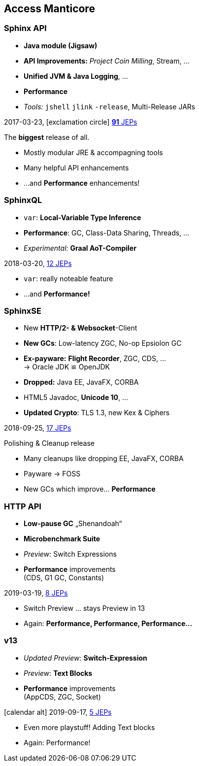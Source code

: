 [.lightbg, background-video="videos/flowers.mp4",background-video-loop="true", background-opacity="0.7"]
== Access Manticore

=== Sphinx API 

* *Java module (Jigsaw)*
* *API Improvements:* _Project Coin Milling_, Stream, … 
* *Unified JVM & Java Logging*, …
//  Reflection, Date, Concurrency, …
// * _Deprecated:_ `finalize()` 
* *Performance*
* _Tools:_ `jshell` `jlink` `-release`, Multi-Release JARs
//* _New platforms:_ *AArch64, s390x, Arm32/Arm64*

[decent]#2017-03-23, icon:exclamation-circle[] http://openjdk.java.net/projects/jdk9/[*91* JEPs]#

[.notes]
--
The *biggest* release of all.

* Mostly modular JRE & accompagning tools
* Many helpful API enhancements
* …and *Performance* enhancements!
--

=== SphinxQL
* `var`: *Local-Variable Type Inference*
* *Performance*: GC, Class-Data Sharing, Threads, …
* _Experimental:_ *Graal AoT-Compiler*

[decent]#2018-03-20, http://openjdk.java.net/projects/jdk/10/[12 JEPs]#
[.notes]
--
* `var`: really noteable feature
* …and *Performance!*
--

=== SphinxSE
* New *HTTP/2- & Websocket*-Client
* *New GCs*: Low-latency ZGC, No-op Epsiolon GC
* *Ex-payware:* *Flight Recorder*, ZGC, CDS, … +
  → Oracle JDK ≌ OpenJDK
* *Dropped:* Java EE, JavaFX, CORBA
* HTML5 Javadoc, *Unicode 10*, …
// * `#!/bin/java`
* *Updated Crypto*: TLS 1.3, new Kex & Ciphers
//* `var` für lambda params → `(@Nonnull var x) -> x.do()`
//* Deprecation: Bundled Nashorn JavaScript Engine

[decent]#2018-09-25, http://openjdk.java.net/projects/jdk/11/[17 JEPs]#
[.notes]
--
.Polishing & Cleanup release
* Many cleanups like dropping EE, JavaFX, CORBA
* Payware → FOSS
* New GCs which improve… *Performance*
--

=== HTTP API
* *Low-pause GC* „Shenandoah“
* *Microbenchmark Suite*
* _Preview:_ Switch Expressions
* *Performance* improvements +
  [verydecent]#(CDS, G1 GC, Constants)#

[decent]#2019-03-19, http://openjdk.java.net/projects/jdk/12/[8 JEPs]#
[.notes]
--
* Switch Preview … stays Preview in 13
* Again: *Performance, Performance, Performance…*
--

=== v13
* _Updated Preview:_  *Switch-Expression*
* _Preview:_ *Text Blocks*
* *Performance* improvements +
  [verydecent]#(AppCDS, ZGC, Socket)#

icon:calendar-alt[] [decent]#2019-09-17, http://openjdk.java.net/projects/jdk/12/[5 JEPs]#

[.notes]
--
* Even more playstuff! Adding Text blocks
* Again: Performance!
--

// === Vorher/Nachher-Beispiel?
// * Video was `var`, final-efftive try catch, etc, nutz?
// * eher nicht: